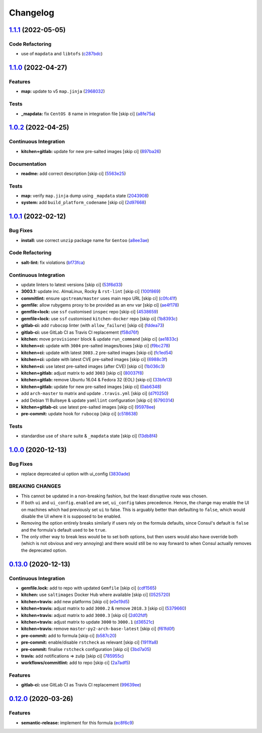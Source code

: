 
Changelog
=========

`1.1.1 <https://github.com/saltstack-formulas/consul-formula/compare/v1.1.0...v1.1.1>`_ (2022-05-05)
--------------------------------------------------------------------------------------------------------

Code Refactoring
^^^^^^^^^^^^^^^^


* use of ``mapdata`` and ``libtofs`` (\ `c287bdc <https://github.com/saltstack-formulas/consul-formula/commit/c287bdcf77a409426b4e44a1e5d47611fceb6622>`_\ )

`1.1.0 <https://github.com/saltstack-formulas/consul-formula/compare/v1.0.2...v1.1.0>`_ (2022-04-27)
--------------------------------------------------------------------------------------------------------

Features
^^^^^^^^


* **map:** update to v5 ``map.jinja`` (\ `2968032 <https://github.com/saltstack-formulas/consul-formula/commit/296803292e6f20e276ae0bddf679a17d541f8c18>`_\ )

Tests
^^^^^


* **_mapdata:** fix ``CentOS 8`` name in integration file [skip ci] (\ `a8fe75a <https://github.com/saltstack-formulas/consul-formula/commit/a8fe75a9d8c61be612df1ba21b2ad8a5e8d4e3c6>`_\ )

`1.0.2 <https://github.com/saltstack-formulas/consul-formula/compare/v1.0.1...v1.0.2>`_ (2022-04-25)
--------------------------------------------------------------------------------------------------------

Continuous Integration
^^^^^^^^^^^^^^^^^^^^^^


* **kitchen+gitlab:** update for new pre-salted images [skip ci] (\ `897ba26 <https://github.com/saltstack-formulas/consul-formula/commit/897ba268a1afb35b1cdee8e5703b068a8ae9dd86>`_\ )

Documentation
^^^^^^^^^^^^^


* **readme:** add correct description [skip ci] (\ `5563e25 <https://github.com/saltstack-formulas/consul-formula/commit/5563e25b9d9a81f09f755c80a537bb970ffceef5>`_\ )

Tests
^^^^^


* **map:** verify ``map.jinja`` dump using ``_mapdata`` state (\ `2043908 <https://github.com/saltstack-formulas/consul-formula/commit/204390868fe20e60db95021bb331ddfdb68dc758>`_\ )
* **system:** add ``build_platform_codename`` [skip ci] (\ `2d97668 <https://github.com/saltstack-formulas/consul-formula/commit/2d976680c1840093cbe8dead04886415f53230e6>`_\ )

`1.0.1 <https://github.com/saltstack-formulas/consul-formula/compare/v1.0.0...v1.0.1>`_ (2022-02-12)
--------------------------------------------------------------------------------------------------------

Bug Fixes
^^^^^^^^^


* **install:** use correct ``unzip`` package name for ``Gentoo`` (\ `a8ee3ae <https://github.com/saltstack-formulas/consul-formula/commit/a8ee3aed313f65d7a03c4112c6f4f75709830727>`_\ )

Code Refactoring
^^^^^^^^^^^^^^^^


* **salt-lint:** fix violations (\ `bf73fca <https://github.com/saltstack-formulas/consul-formula/commit/bf73fca44b41f00c86d3151a74c36e8040103930>`_\ )

Continuous Integration
^^^^^^^^^^^^^^^^^^^^^^


* update linters to latest versions [skip ci] (\ `53f6d33 <https://github.com/saltstack-formulas/consul-formula/commit/53f6d33c06e31e14daf6e3be314e497a6709c8f4>`_\ )
* **3003.1:** update inc. AlmaLinux, Rocky & ``rst-lint`` [skip ci] (\ `100f869 <https://github.com/saltstack-formulas/consul-formula/commit/100f869279a779bcc8879f96598e619a7456c01b>`_\ )
* **commitlint:** ensure ``upstream/master`` uses main repo URL [skip ci] (\ `c0fc41f <https://github.com/saltstack-formulas/consul-formula/commit/c0fc41f79bcb9d808e9256b847380d99b83e2ba0>`_\ )
* **gemfile:** allow rubygems proxy to be provided as an env var [skip ci] (\ `ae4f178 <https://github.com/saltstack-formulas/consul-formula/commit/ae4f17808ae8e2deb4e931c74b6f02d18613c994>`_\ )
* **gemfile+lock:** use ``ssf`` customised ``inspec`` repo [skip ci] (\ `4538659 <https://github.com/saltstack-formulas/consul-formula/commit/4538659d97351dba8f3f1e59895aaaca083af47c>`_\ )
* **gemfile+lock:** use ``ssf`` customised ``kitchen-docker`` repo [skip ci] (\ `1b8393c <https://github.com/saltstack-formulas/consul-formula/commit/1b8393cfb53c6a3598dee1e0b40c56506abab1cd>`_\ )
* **gitlab-ci:** add ``rubocop`` linter (with ``allow_failure``\ ) [skip ci] (\ `fddea73 <https://github.com/saltstack-formulas/consul-formula/commit/fddea731fee9cea4d5fcc9343467156c74b468ed>`_\ )
* **gitlab-ci:** use GitLab CI as Travis CI replacement (\ `f58d76f <https://github.com/saltstack-formulas/consul-formula/commit/f58d76f5565be12433d078e26080c0e209dc70a8>`_\ )
* **kitchen:** move ``provisioner`` block & update ``run_command`` [skip ci] (\ `ae1833c <https://github.com/saltstack-formulas/consul-formula/commit/ae1833c43c61928fc4e13d5d73279b2cb7f4833e>`_\ )
* **kitchen+ci:** update with ``3004`` pre-salted images/boxes [skip ci] (\ `f9bc278 <https://github.com/saltstack-formulas/consul-formula/commit/f9bc278ea1fb415b54477f0ff3dd0db0cc212652>`_\ )
* **kitchen+ci:** update with latest ``3003.2`` pre-salted images [skip ci] (\ `fc1ed54 <https://github.com/saltstack-formulas/consul-formula/commit/fc1ed5464beac4245fd453c555a5962bcfc96d17>`_\ )
* **kitchen+ci:** update with latest CVE pre-salted images [skip ci] (\ `6988c3f <https://github.com/saltstack-formulas/consul-formula/commit/6988c3f0304c55ea50ba24f1592627f6e5a1faec>`_\ )
* **kitchen+ci:** use latest pre-salted images (after CVE) [skip ci] (\ `1b036c3 <https://github.com/saltstack-formulas/consul-formula/commit/1b036c349cd621828c656f1add3e2d8998ff390a>`_\ )
* **kitchen+gitlab:** adjust matrix to add ``3003`` [skip ci] (\ `80037f8 <https://github.com/saltstack-formulas/consul-formula/commit/80037f87cfdea32c62e3c50c60c3825f17358de1>`_\ )
* **kitchen+gitlab:** remove Ubuntu 16.04 & Fedora 32 (EOL) [skip ci] (\ `33bfe13 <https://github.com/saltstack-formulas/consul-formula/commit/33bfe1392547b49e0b55dedef3d0c099a64c43ea>`_\ )
* **kitchen+gitlab:** update for new pre-salted images [skip ci] (\ `0ab6348 <https://github.com/saltstack-formulas/consul-formula/commit/0ab6348571235fcf65ad3c922d948848905628ba>`_\ )
* add ``arch-master`` to matrix and update ``.travis.yml`` [skip ci] (\ `d7f0250 <https://github.com/saltstack-formulas/consul-formula/commit/d7f02505f3f4d172fcc4c78d825f10cfc8edbb28>`_\ )
* add Debian 11 Bullseye & update ``yamllint`` configuration [skip ci] (\ `6790314 <https://github.com/saltstack-formulas/consul-formula/commit/67903143f6daa76622faaa8d024ee42c87656a09>`_\ )
* **kitchen+gitlab-ci:** use latest pre-salted images [skip ci] (\ `95978ee <https://github.com/saltstack-formulas/consul-formula/commit/95978ee1954a8212ef3c7985e6b49f7c038c112d>`_\ )
* **pre-commit:** update hook for ``rubocop`` [skip ci] (\ `c518638 <https://github.com/saltstack-formulas/consul-formula/commit/c51863804186f5a9019918a31175a2f1a1ba6d42>`_\ )

Tests
^^^^^


* standardise use of ``share`` suite & ``_mapdata`` state [skip ci] (\ `13db8f4 <https://github.com/saltstack-formulas/consul-formula/commit/13db8f4f61147c427a0761838cec9f7aa7257731>`_\ )

`1.0.0 <https://github.com/saltstack-formulas/consul-formula/compare/v0.13.0...v1.0.0>`_ (2020-12-13)
---------------------------------------------------------------------------------------------------------

Bug Fixes
^^^^^^^^^


* replace deprecated ui option with ui_config (\ `3830ade <https://github.com/saltstack-formulas/consul-formula/commit/3830ade3398b42c0053f5b094497d461eed836e2>`_\ )

BREAKING CHANGES
^^^^^^^^^^^^^^^^


* This cannot be updated in a non-breaking fashion, but
  the least disruptive route was chosen.
* If both ``ui`` and ``ui_config.enabled`` are set,
  ``ui_config`` takes precedence.  Hence, the change may enable the UI on
  machines which had previously set ``ui`` to false. This is arguably better
  than defaulting to ``false``\ , which would disable the UI where it is
  supposed to be enabled.
* Removing the option entirely breaks similarly if users
  rely on the formula defaults, since Consul's default is ``false`` and the
  formula's default used to be ``true``.
* The only other way to break less would be to set both
  options, but then users would also have override both (which is not
  obvious and very annoying) and there would still be no way forward to
  when Consul actually removes the deprecated option.

`0.13.0 <https://github.com/saltstack-formulas/consul-formula/compare/v0.12.0...v0.13.0>`_ (2020-12-13)
-----------------------------------------------------------------------------------------------------------

Continuous Integration
^^^^^^^^^^^^^^^^^^^^^^


* **gemfile.lock:** add to repo with updated ``Gemfile`` [skip ci] (\ `cdf1565 <https://github.com/saltstack-formulas/consul-formula/commit/cdf15658c1a8068a72f2110ede5219c4b4953677>`_\ )
* **kitchen:** use ``saltimages`` Docker Hub where available [skip ci] (\ `0525720 <https://github.com/saltstack-formulas/consul-formula/commit/0525720080bfd4fe89e1a84729e31e4055e92b95>`_\ )
* **kitchen+travis:** add new platforms [skip ci] (\ `e0e19d5 <https://github.com/saltstack-formulas/consul-formula/commit/e0e19d5ea05a029627b0f3aa3516bf9e9b480de3>`_\ )
* **kitchen+travis:** adjust matrix to add ``3000.2`` & remove ``2018.3`` [skip ci] (\ `5379660 <https://github.com/saltstack-formulas/consul-formula/commit/537966061de97cd2ea875fa3986b22e78ac17109>`_\ )
* **kitchen+travis:** adjust matrix to add ``3000.3`` [skip ci] (\ `2d02fdf <https://github.com/saltstack-formulas/consul-formula/commit/2d02fdfdc1725d3f8ef04e2228b8f5965254e69c>`_\ )
* **kitchen+travis:** adjust matrix to update ``3000`` to ``3000.1`` (\ `d36521c <https://github.com/saltstack-formulas/consul-formula/commit/d36521c262801a6e292b86e783d0d415090e3fa2>`_\ )
* **kitchen+travis:** remove ``master-py2-arch-base-latest`` [skip ci] (\ `f61fd0f <https://github.com/saltstack-formulas/consul-formula/commit/f61fd0f0893d9a0e5cf3ef55155d464c0c40a9bd>`_\ )
* **pre-commit:** add to formula [skip ci] (\ `b587c20 <https://github.com/saltstack-formulas/consul-formula/commit/b587c20dc91dd5fab36bfe06df27db5812b86288>`_\ )
* **pre-commit:** enable/disable ``rstcheck`` as relevant [skip ci] (\ `1911fa8 <https://github.com/saltstack-formulas/consul-formula/commit/1911fa869a3943a33bfa06519e3844cd99b38936>`_\ )
* **pre-commit:** finalise ``rstcheck`` configuration [skip ci] (\ `3bd7a05 <https://github.com/saltstack-formulas/consul-formula/commit/3bd7a05d0b4e0b75af82115be2d1789e3c1887f1>`_\ )
* **travis:** add notifications => zulip [skip ci] (\ `785955c <https://github.com/saltstack-formulas/consul-formula/commit/785955c10b5e2945ef0aba10742d7a498b5467c3>`_\ )
* **workflows/commitlint:** add to repo [skip ci] (\ `2a7adf5 <https://github.com/saltstack-formulas/consul-formula/commit/2a7adf5847dcbb227edf2fb20997755190aa10cf>`_\ )

Features
^^^^^^^^


* **gitlab-ci:** use GitLab CI as Travis CI replacement (\ `99639ee <https://github.com/saltstack-formulas/consul-formula/commit/99639ee6027efd02c77bc3e170acf29dadbe08e8>`_\ )

`0.12.0 <https://github.com/saltstack-formulas/consul-formula/compare/v0.11.2...v0.12.0>`_ (2020-03-26)
-----------------------------------------------------------------------------------------------------------

Features
^^^^^^^^


* **semantic-release:** implement for this formula (\ `ec8f6c9 <https://github.com/saltstack-formulas/consul-formula/commit/ec8f6c92aa91d2714287b640f5210ff62e063ade>`_\ )
